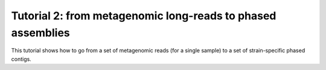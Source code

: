 Tutorial 2: from metagenomic long-reads to phased assemblies
================================================

This tutorial shows how to go from a set of metagenomic reads (for a single sample) to a set of strain-specific phased contigs. 
